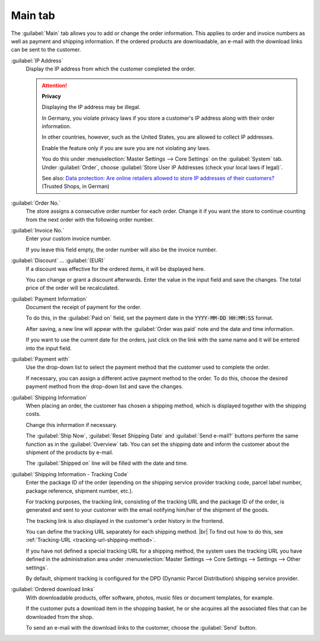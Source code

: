 ﻿Main tab
========

The :guilabel:`Main` tab allows you to add or change the order information. This applies to order and invoice numbers as well as payment and shipping information. If the ordered products are downloadable, an e-mail with the download links can be sent to the customer.

.. image:: ../../media/screenshots/oxbaed01.png
   :alt: Orders - Main tab
   :height: 354
   :width: 650

:guilabel:`IP Address`
   Display the IP address from which the customer completed the order.

   .. attention::

      **Privacy**

      Displaying the IP address may be illegal.

      In Germany, you violate privacy laws if you store a customer's IP address along with their order information.

      In other countries, however, such as the United States, you are allowed to collect IP addresses.

      Enable the feature only if you are sure you are not violating any laws.

      You do this under :menuselection:`Master Settings --> Core Settings` on the :guilabel:`System` tab. Under :guilabel:`Order`, choose :guilabel:`Store User IP Addresses (check your local laws if legal)`.

      See also: `Data protection: Are online retailers allowed to store IP addresses of their customers? <http://shop.trustedshops.com/de/rechtstipps/datenschutz-duerfen-online-haendler-ip-adressen-ihrer-kunden-speichern>`_ (Trusted Shops, in German)

:guilabel:`Order No.`
   The store assigns a consecutive order number for each order. Change it if you want the store to continue counting from the next order with the following order number.

:guilabel:`Invoice No.`
   Enter your custom invoice number.

   If you leave this field empty, the order number will also be the invoice number.

:guilabel:`Discount` ... :guilabel:`(EUR)`
   If a discount was effective for the ordered items, it will be displayed here.

   You can change or grant a discount afterwards. Enter the value in the input field and save the changes. The total price of the order will be recalculated.


:guilabel:`Payment Information`
   Document the receipt of payment for the order.

   To do this, in the :guilabel:`Paid on` field, set the payment date in the :code:`YYYY-MM-DD HH:MM:SS` format.

   After saving, a new line will appear with the :guilabel:`Order was paid` note and the date and time information.

   If you want to use the current date for the orders, just click on the link with the same name and it will be entered into the input field.

:guilabel:`Payment with`
   Use the drop-down list to select the payment method that the customer used to complete the order.

   If necessary, you can assign a different active payment method to the order. To do this, choose the desired payment method from the drop-down list and save the changes.

:guilabel:`Shipping Information`
   When placing an order, the customer has chosen a shipping method, which is displayed together with the shipping costs.

   Change this information if necessary.

   The :guilabel:`Ship Now`, :guilabel:`Reset Shipping Date` and :guilabel:`Send e-mail?` buttons perform the same function as in the :guilabel:`Overview` tab. You can set the shipping date and inform the customer about the shipment of the products by e-mail.

   The :guilabel:`Shipped on` line will be filled with the date and time.

.. _tracking-url-orders:

:guilabel:`Shipping Information - Tracking Code`
   Enter the package ID of the order (epending on the shipping service provider tracking code, parcel label number, package reference, shipment number, etc.).

   For tracking purposes, the tracking link, consisting of the tracking URL and the package ID of the order, is generated and sent to your customer with the email notifying him/her of the shipment of the goods.

   The tracking link is also displayed in the customer's order history in the frontend.

   You can define the tracking URL separately for each shipping method.
   |br|
   To find out how to do this, see :ref:`Tracking-URL <tracking-url-shipping-method>`.

   If you have not defined a special tracking URL for a shipping method, the system uses the tracking URL you have defined in the administration area under :menuselection:`Master Settings --> Core Settings --> Settings --> Other settings`.

   By default, shipment tracking is configured for the DPD (Dynamic Parcel Distribution) shipping service provider.



:guilabel:`Ordered download links`
   With downloadable products, offer software, photos, music files or document templates, for example.

   If the customer puts a download item in the shopping basket, he or she acquires all the associated files that can be downloaded from the shop.

   To send an e-mail with the download links to the customer, choose the :guilabel:`Send` button.



.. Intern: oxbaed, Status:, F1: order_main.html, transL